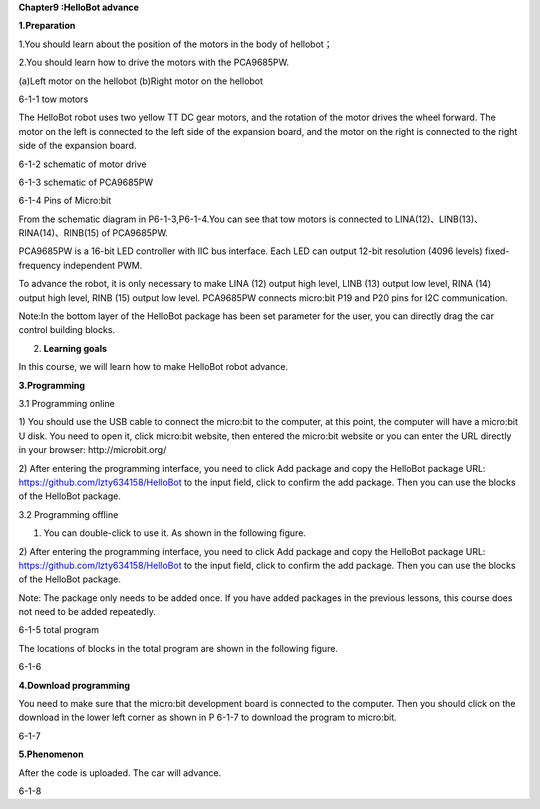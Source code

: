 \ **Chapter9 :HelloBot advance**

\ **1.Preparation**

1.You should learn about the position of the motors in the body of
hellobot；

2.You should learn how to drive the motors with the PCA9685PW.

|image0| |image1|

(a)Left motor on the hellobot (b)Right motor on the hellobot

|image2|

6-1-1 tow motors

The HelloBot robot uses two yellow TT DC gear motors, and the rotation
of the motor drives the wheel forward. The motor on the left is
connected to the left side of the expansion board, and the motor on the
right is connected to the right side of the expansion board.

|image3|

6-1-2 schematic of motor drive

|image4|

6-1-3 schematic of PCA9685PW

|image5|

6-1-4 Pins of Micro:bit

From the schematic diagram in P6-1-3,P6-1-4.You can see that tow motors
is connected to LINA(12)、LINB(13)、RINA(14)、RINB(15) of PCA9685PW.

PCA9685PW is a 16-bit LED controller with IIC bus interface. Each LED
can output 12-bit resolution (4096 levels) fixed-frequency independent
PWM.

To advance the robot, it is only necessary to make LINA (12) output high
level, LINB (13) output low level, RINA (14) output high level, RINB
(15) output low level. PCA9685PW connects micro:bit P19 and P20 pins for
I2C communication.

Note:In the bottom layer of the HelloBot package has been set parameter
for the user, you can directly drag the car control building blocks.

2. **Learning goals**

In this course, we will learn how to make HelloBot robot advance.

**3.Programming**

3.1 Programming online

1) You should use the USB cable to connect the micro:bit to the
computer, at this point, the computer will have a micro:bit U disk. You
need to open it, click micro:bit website, then entered the micro:bit
website or you can enter the URL directly in your browser:
http://microbit.org/

2) After entering the programming interface, you need to click Add
package and copy the HelloBot package URL:
https://github.com/lzty634158/HelloBot to the input field, click to
confirm the add package. Then you can use the blocks of the HelloBot
package.

3.2 Programming offline

1) You can double-click to use it. As shown in the following figure.

|image6|

2) After entering the programming interface, you need to click Add
package and copy the HelloBot package URL:
https://github.com/lzty634158/HelloBot to the input field, click to
confirm the add package. Then you can use the blocks of the HelloBot
package.

Note: The package only needs to be added once. If you have added
packages in the previous lessons, this course does not need to be added
repeatedly.

|image7|

6-1-5 total program

The locations of blocks in the total program are shown in the following
figure.

|image8|

6-1-6

**4.Download programming**

You need to make sure that the micro:bit development board is connected
to the computer. Then you should click on the download in the lower left
corner as shown in P 6-1-7 to download the program to micro:bit.

|image9|

6-1-7

**5.Phenomenon**

After the code is uploaded. The car will advance.

|image10|

6-1-8

.. |image0| image:: ./chapter9/media/image1.png
   :width: 2.56042in
   :height: 1.67847in
.. |image1| image:: ./chapter9/media/image2.png
   :width: 2.55903in
   :height: 1.67708in
.. |image2| image:: ./chapter9/media/image3.png
   :width: 3.86458in
   :height: 4.83194in
.. |image3| image:: ./chapter9/media/image4.png
   :width: 5.76181in
   :height: 3.14792in
.. |image4| image:: ./chapter9/media/image5.png
   :width: 5.76319in
   :height: 3.97222in
.. |image5| image:: ./chapter9/media/image6.png
   :width: 5.76597in
   :height: 5.27986in
.. |image6| image:: ./chapter9/media/image7.png
   :width: 0.93472in
   :height: 0.79514in
.. |image7| image:: ./chapter9/media/image8.png
   :width: 4.81190in
   :height: 1.28109in
.. |image8| image:: ./chapter9/media/image9.png
   :width: 5.76806in
   :height: 1.54653in
.. |image9| image:: ./chapter9/media/image10.png
   :width: 5.76806in
   :height: 3.02708in
.. |image10| image:: ./chapter9/media/image11.png
   :width: 3.12014in
   :height: 3.62569in
